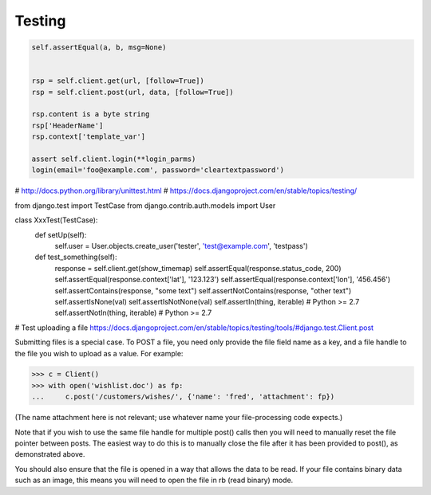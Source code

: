=======
Testing
=======

.. code-block:: python

    self.assertEqual(a, b, msg=None)


    rsp = self.client.get(url, [follow=True])
    rsp = self.client.post(url, data, [follow=True])

    rsp.content is a byte string
    rsp['HeaderName']
    rsp.context['template_var']

    assert self.client.login(**login_parms)
    login(email='foo@example.com', password='cleartextpassword')



# http://docs.python.org/library/unittest.html
# https://docs.djangoproject.com/en/stable/topics/testing/

.. code-block:: python

from django.test import TestCase
from django.contrib.auth.models import User


class XxxTest(TestCase):
    def setUp(self):
        self.user = User.objects.create_user('tester', 'test@example.com', 'testpass')

    def test_something(self):
        response = self.client.get(show_timemap)
        self.assertEqual(response.status_code, 200)
        self.assertEqual(response.context['lat'], '123.123')
        self.assertEqual(response.context['lon'], '456.456')
        self.assertContains(response, "some text")
        self.assertNotContains(response, "other text")
        self.assertIsNone(val)
        self.assertIsNotNone(val)
        self.assertIn(thing, iterable)  # Python >= 2.7
        self.assertNotIn(thing, iterable)  # Python >= 2.7


# Test uploading a file
https://docs.djangoproject.com/en/stable/topics/testing/tools/#django.test.Client.post

Submitting files is a special case. To POST a file, you need only provide the file field name as a key, and a file handle to the file you wish to upload as a value. For example:

>>> c = Client()
>>> with open('wishlist.doc') as fp:
...     c.post('/customers/wishes/', {'name': 'fred', 'attachment': fp})

(The name attachment here is not relevant; use whatever name your file-processing code expects.)

Note that if you wish to use the same file handle for multiple post() calls then you will need to manually reset the file pointer between posts. The easiest way to do this is to manually close the file after it has been provided to post(), as demonstrated above.

You should also ensure that the file is opened in a way that allows the data to be read. If your file contains binary data such as an image, this means you will need to open the file in rb (read binary) mode.

